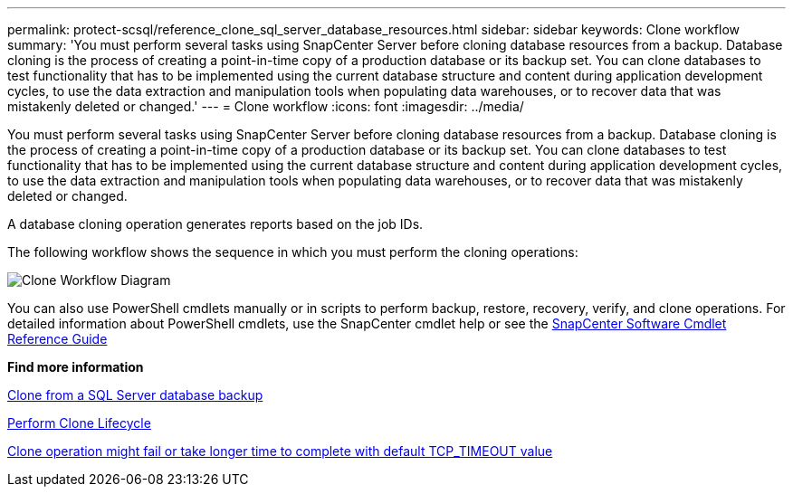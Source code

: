 ---
permalink: protect-scsql/reference_clone_sql_server_database_resources.html
sidebar: sidebar
keywords: Clone workflow
summary: 'You must perform several tasks using SnapCenter Server before cloning database resources from a backup. Database cloning is the process of creating a point-in-time copy of a production database or its backup set. You can clone databases to test functionality that has to be implemented using the current database structure and content during application development cycles, to use the data extraction and manipulation tools when populating data warehouses, or to recover data that was mistakenly deleted or changed.'
---
= Clone workflow
:icons: font
:imagesdir: ../media/

[.lead]
You must perform several tasks using SnapCenter Server before cloning database resources from a backup. Database cloning is the process of creating a point-in-time copy of a production database or its backup set. You can clone databases to test functionality that has to be implemented using the current database structure and content during application development cycles, to use the data extraction and manipulation tools when populating data warehouses, or to recover data that was mistakenly deleted or changed.

A database cloning operation generates reports based on the job IDs.

The following workflow shows the sequence in which you must perform the cloning operations:

image::../media/scsql_clone_workflow.png[Clone Workflow Diagram]

You can also use PowerShell cmdlets manually or in scripts to perform backup, restore, recovery, verify, and clone operations. For detailed information about PowerShell cmdlets, use the SnapCenter cmdlet help or see the https://docs.netapp.com/us-en/snapcenter-cmdlets/index.html[SnapCenter Software Cmdlet Reference Guide]

*Find more information*

link:task_clone_from_a_sql_server_database_backup.html[Clone from a SQL Server database backup]

link:task_perform_clone_lifecycle_management.html[Perform Clone Lifecycle]

link:https://kb.netapp.com/Advice_and_Troubleshooting/Data_Protection_and_Security/SnapCenter/Clone_operation_might_fail_or_take_longer_time_to_complete_with_default_TCP_TIMEOUT_value[Clone operation might fail or take longer time to complete with default TCP_TIMEOUT value]
